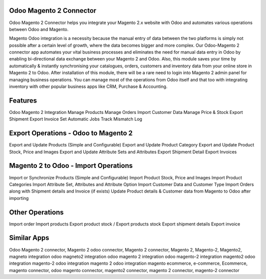 ==========================
Odoo Magento 2 Connector
==========================
Odoo Magento 2 Connector helps you integrate your Magento 2.x website with Odoo and automates various operations between Odoo and Magento.

Magento Odoo integration is a necessity because the manual entry of data between the two platforms is simply not possible after a certain level of growth, where the data becomes bigger and more complex. Our Odoo-Magento 2 connector app automates your vital business processes and eliminates the need for manual data entry in Odoo by enabling bi-directional data exchange between your Magento 2 and Odoo. Also, this module saves your time by automatically & instantly synchronising your catalogues, orders, customers and inventory data from your online store in Magento 2 to Odoo. After installation of this module, there will be a rare need to login into Magento 2 admin panel for managing business operations. You can manage most of the operations from Odoo itself and that too with integrating inventory with other popular business apps like CRM, Purchase & Accounting.

========
Features
========
Odoo Magento 2 Integration    
Manage Products
Manage Orders
Import Customer Data
Manage Price & Stock
Export Shipment
Export Invoice
Set Automatic Jobs
Track Mismatch Log


=======================================
Export Operations - Odoo to Magento 2
=======================================
Export and Update Products (Simple and Configurable)
Export and Update Product Category
Export and Update Product Stock, Price and Images
Export and Update Attribute Sets and Attributes
Export Shipment Detail
Export Invoices

==================================
Magento 2 to Odoo - Import Operations
==================================
Import or Synchronize Products (Simple and Configurable)
Import Product Stock, Price and Images
Import Product Categories
Import Attribute Set, Attributes and Attribute Option
Import Customer Data and Customer Type
Import Orders along with Shipment details and Invoice (if exists)
Update Product details & Customer data from Magento to Odoo after importing

=================
Other Operations
=================
Import order 
Import products
Export product stock / Export products stock
Export shipment details 
Export invoice

============
Similar Apps
============

Odoo Magento 2 connector, Magento 2 odoo connector, Magento 2 connector, Magento 2, Magento-2, Magento2, magneto integration
odoo magneto2 integration
odoo magento 2 integration
odoo magento-2 integration
magento2 odoo integration
magento-2 odoo integration
magento 2 odoo integration
magento ecommerce, e-commerce, Ecommerce, magento connector, odoo magento connector, magento2 connector, magento 2 connector,
magento-2 connector

